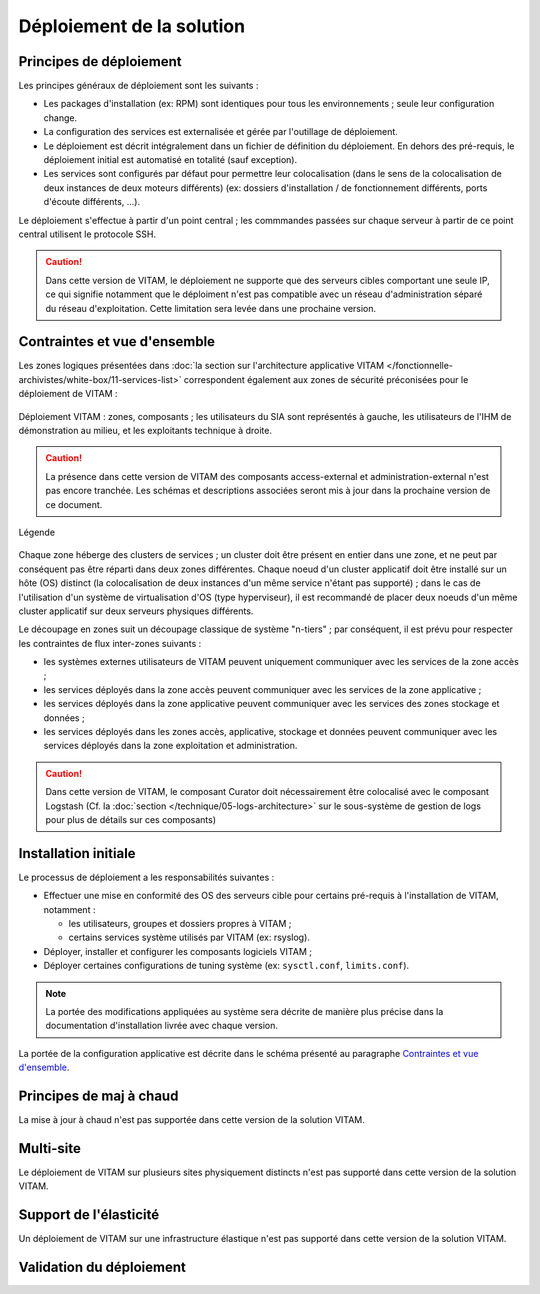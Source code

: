 Déploiement de la solution
##########################

Principes de déploiement
========================

Les principes généraux de déploiement sont les suivants :

* Les packages d'installation (ex: RPM) sont identiques pour tous les environnements ; seule leur configuration change.
* La configuration des services est externalisée et gérée par l'outillage de déploiement.
* Le déploiement est décrit intégralement dans un fichier de définition du déploiement. En dehors des pré-requis, le déploiement initial est automatisé en totalité (sauf exception).
* Les services sont configurés par défaut pour permettre leur colocalisation (dans le sens de la colocalisation de deux instances de deux moteurs différents) (ex: dossiers d'installation / de fonctionnement différents, ports d'écoute différents, ...).

Le déploiement s'effectue à partir d'un point central ; les commmandes passées sur chaque serveur à partir de ce point central utilisent le protocole SSH.

.. seealso:: Pour plus d'informations sur l'outillage de déploiement, se reporter à la section :doc:`sur l'outillage de déploiement </technique/07-deployment-tooling>`


.. caution:: Dans cette version de VITAM, le déploiement ne supporte que des serveurs cibles comportant une seule IP, ce qui signifie notamment que le déploiment n'est pas compatible avec un réseau d'administration séparé du réseau d'exploitation. Cette limitation sera levée dans une prochaine version.

Contraintes et vue d'ensemble
=============================

Les zones logiques présentées dans :doc:`la section sur l'architecture applicative VITAM </fonctionnelle-archivistes/white-box/11-services-list>` correspondent également aux zones de sécurité préconisées pour le déploiement de VITAM :

.. figure:: /technique/images/technical-architecture-deployment.*
	:align: center

	Déploiement VITAM : zones, composants ; les utilisateurs du SIA sont représentés à gauche, les utilisateurs de l'IHM de démonstration au milieu, et les exploitants technique à droite.

.. caution:: La présence dans cette version de VITAM des composants access-external et administration-external n'est pas encore tranchée. Les schémas et descriptions associées seront mis à jour dans la prochaine version de ce document.

.. figure:: /technique/images/technical-architecture-legend.*
	:align: center
	:height: 15 cm

	Légende

.. seealso:: Ce découpage est repris dans :doc:`la présentation de l'architecture technique détaillée </technique/01-technical-architecture>`. 

Chaque zone héberge des clusters de services ; un cluster doit être présent en entier dans une zone, et ne peut par conséquent pas être réparti dans deux zones différentes. Chaque noeud d'un cluster applicatif doit être installé sur un hôte (OS) distinct (la colocalisation de deux instances d'un même service n'étant pas supporté) ; dans le cas de l'utilisation d'un système de virtualisation d'OS (type hyperviseur), il est recommandé de placer deux noeuds d'un même cluster applicatif sur deux serveurs physiques différents.

Le découpage en zones suit un découpage classique de système "n-tiers" ; par conséquent, il est prévu pour respecter les contraintes de flux inter-zones suivants :

* les systèmes externes utilisateurs de VITAM peuvent uniquement communiquer avec les services de la zone accès ;
* les services déployés dans la zone accès peuvent communiquer avec les services de la zone applicative ;
* les services déployés dans la zone applicative peuvent communiquer avec les services des zones stockage et données ;
* les services déployés dans les zones accès, applicative, stockage et données peuvent communiquer avec les services déployés dans la zone exploitation et administration.

.. seealso:: Un complément plus fin sur la problématique de colocalisation de composants est disponible dans :doc:`l'architecture technique détaillée </technique/30-deployment-guidelines>`.

.. caution:: Dans cette version de VITAM, le composant Curator doit nécessairement être colocalisé avec le composant Logstash (Cf. la :doc:`section </technique/05-logs-architecture>` sur le sous-système de gestion de logs pour plus de détails sur ces composants)


Installation initiale
=====================

Le processus de déploiement a les responsabilités suivantes :

* Effectuer une mise en conformité des OS des serveurs cible pour certains pré-requis à l'installation de VITAM, notamment :

  - les utilisateurs, groupes et dossiers propres à VITAM ;
  - certains services système utilisés par VITAM (ex: rsyslog).

* Déployer, installer et configurer les composants logiciels VITAM ;
* Déployer certaines configurations de tuning système (ex: ``sysctl.conf``, ``limits.conf``).
  
.. note:: La portée des modifications appliquées au système sera décrite de manière plus précise dans la documentation d'installation livrée avec chaque version.

La portée de la configuration applicative est décrite dans le schéma présenté au paragraphe `Contraintes et vue d'ensemble`_. 

.. seealso:: Plus de détails sur l'installation sont disponibles dans le :term:`DIN`.


Principes de maj à chaud
========================

La mise à jour à chaud n'est pas supportée dans cette version de la solution VITAM.

Multi-site
==========

Le déploiement de VITAM sur plusieurs sites physiquement distincts n'est pas supporté dans cette version de la solution VITAM.

Support de l'élasticité
=======================

Un déploiement de VITAM sur une infrastructure élastique n'est pas supporté dans cette version de la solution VITAM.

Validation du déploiement
=========================

.. todo:: Les principes et outillages de validation d'un déploiement sont en cours de définition ; ils dépendent en partie des API de monitoring exposées, et seront donc finalisés une fois ces API implémentées. 

.. 
.. La validation du déploiment peut être réalisée à partir d'un ensemble de tests métier fournis par VITAM et permettant de valider le bon fonctionnement du système. 

.. Les tests seront fournis au format SoapUI, et permettront de tester le bon fonctionnement des interfaces.

.. A définir : ces tests peuvent-ils changer l'état de certaines données (ex: ajout / modification / suppression) ? Si oui, comment les reconnaît-on dans le système ? Parle-t-on ici des tests de charge ? En parle-t-on ailleurs ?

